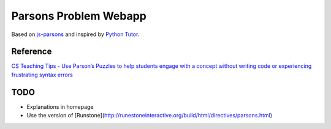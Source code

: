 ======================
Parsons Problem Webapp
======================
Based on `js-parsons <https://js-parsons.github.io/>`_ and inspired by `Python Tutor <http://pythontutor.com>`_.

Reference
---------
`CS Teaching Tips - Use Parson’s Puzzles to help students engage with a concept without writing code or experiencing frustrating syntax errors <http://csteachingtips.org/tip/use-parson%E2%80%99s-puzzles-help-students-engage-concept-without-writing-code-or-experiencing>`_

TODO
----
- Explanations in homepage
- Use the version of [Runstone](http://runestoneinteractive.org/build/html/directives/parsons.html)

